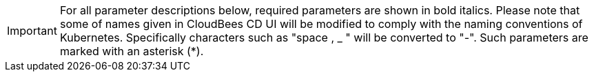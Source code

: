 IMPORTANT: For all parameter descriptions below, required parameters are shown
in bold italics. Please note that some of names given in CloudBees CD UI will be modified to comply
with the naming conventions of Kubernetes. Specifically characters such as "space , _ "
 will be converted to "-". Such parameters are marked with an asterisk (*).